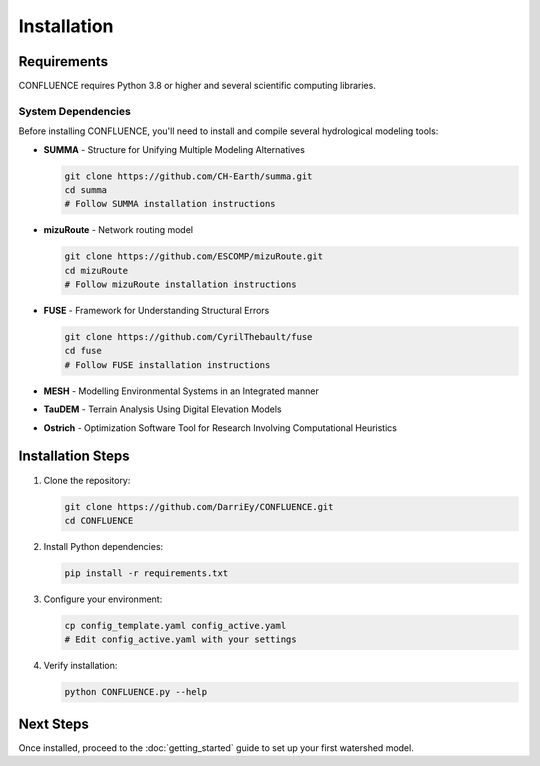 Installation
============

Requirements
------------

CONFLUENCE requires Python 3.8 or higher and several scientific computing libraries.

System Dependencies
~~~~~~~~~~~~~~~~~~~

Before installing CONFLUENCE, you'll need to install and compile several hydrological modeling tools:

- **SUMMA** - Structure for Unifying Multiple Modeling Alternatives
  
  .. code-block:: bash
  
     git clone https://github.com/CH-Earth/summa.git
     cd summa
     # Follow SUMMA installation instructions

- **mizuRoute** - Network routing model
  
  .. code-block:: bash
  
     git clone https://github.com/ESCOMP/mizuRoute.git
     cd mizuRoute
     # Follow mizuRoute installation instructions

- **FUSE** - Framework for Understanding Structural Errors
  
  .. code-block:: bash
  
     git clone https://github.com/CyrilThebault/fuse
     cd fuse
     # Follow FUSE installation instructions

- **MESH** - Modelling Environmental Systems in an Integrated manner
- **TauDEM** - Terrain Analysis Using Digital Elevation Models
- **Ostrich** - Optimization Software Tool for Research Involving Computational Heuristics

Installation Steps
------------------

1. Clone the repository:

   .. code-block:: bash

      git clone https://github.com/DarriEy/CONFLUENCE.git
      cd CONFLUENCE

2. Install Python dependencies:

   .. code-block:: bash

      pip install -r requirements.txt

3. Configure your environment:

   .. code-block:: bash

      cp config_template.yaml config_active.yaml
      # Edit config_active.yaml with your settings

4. Verify installation:

   .. code-block:: bash

      python CONFLUENCE.py --help

Next Steps
----------

Once installed, proceed to the :doc:`getting_started` guide to set up your first watershed model.
